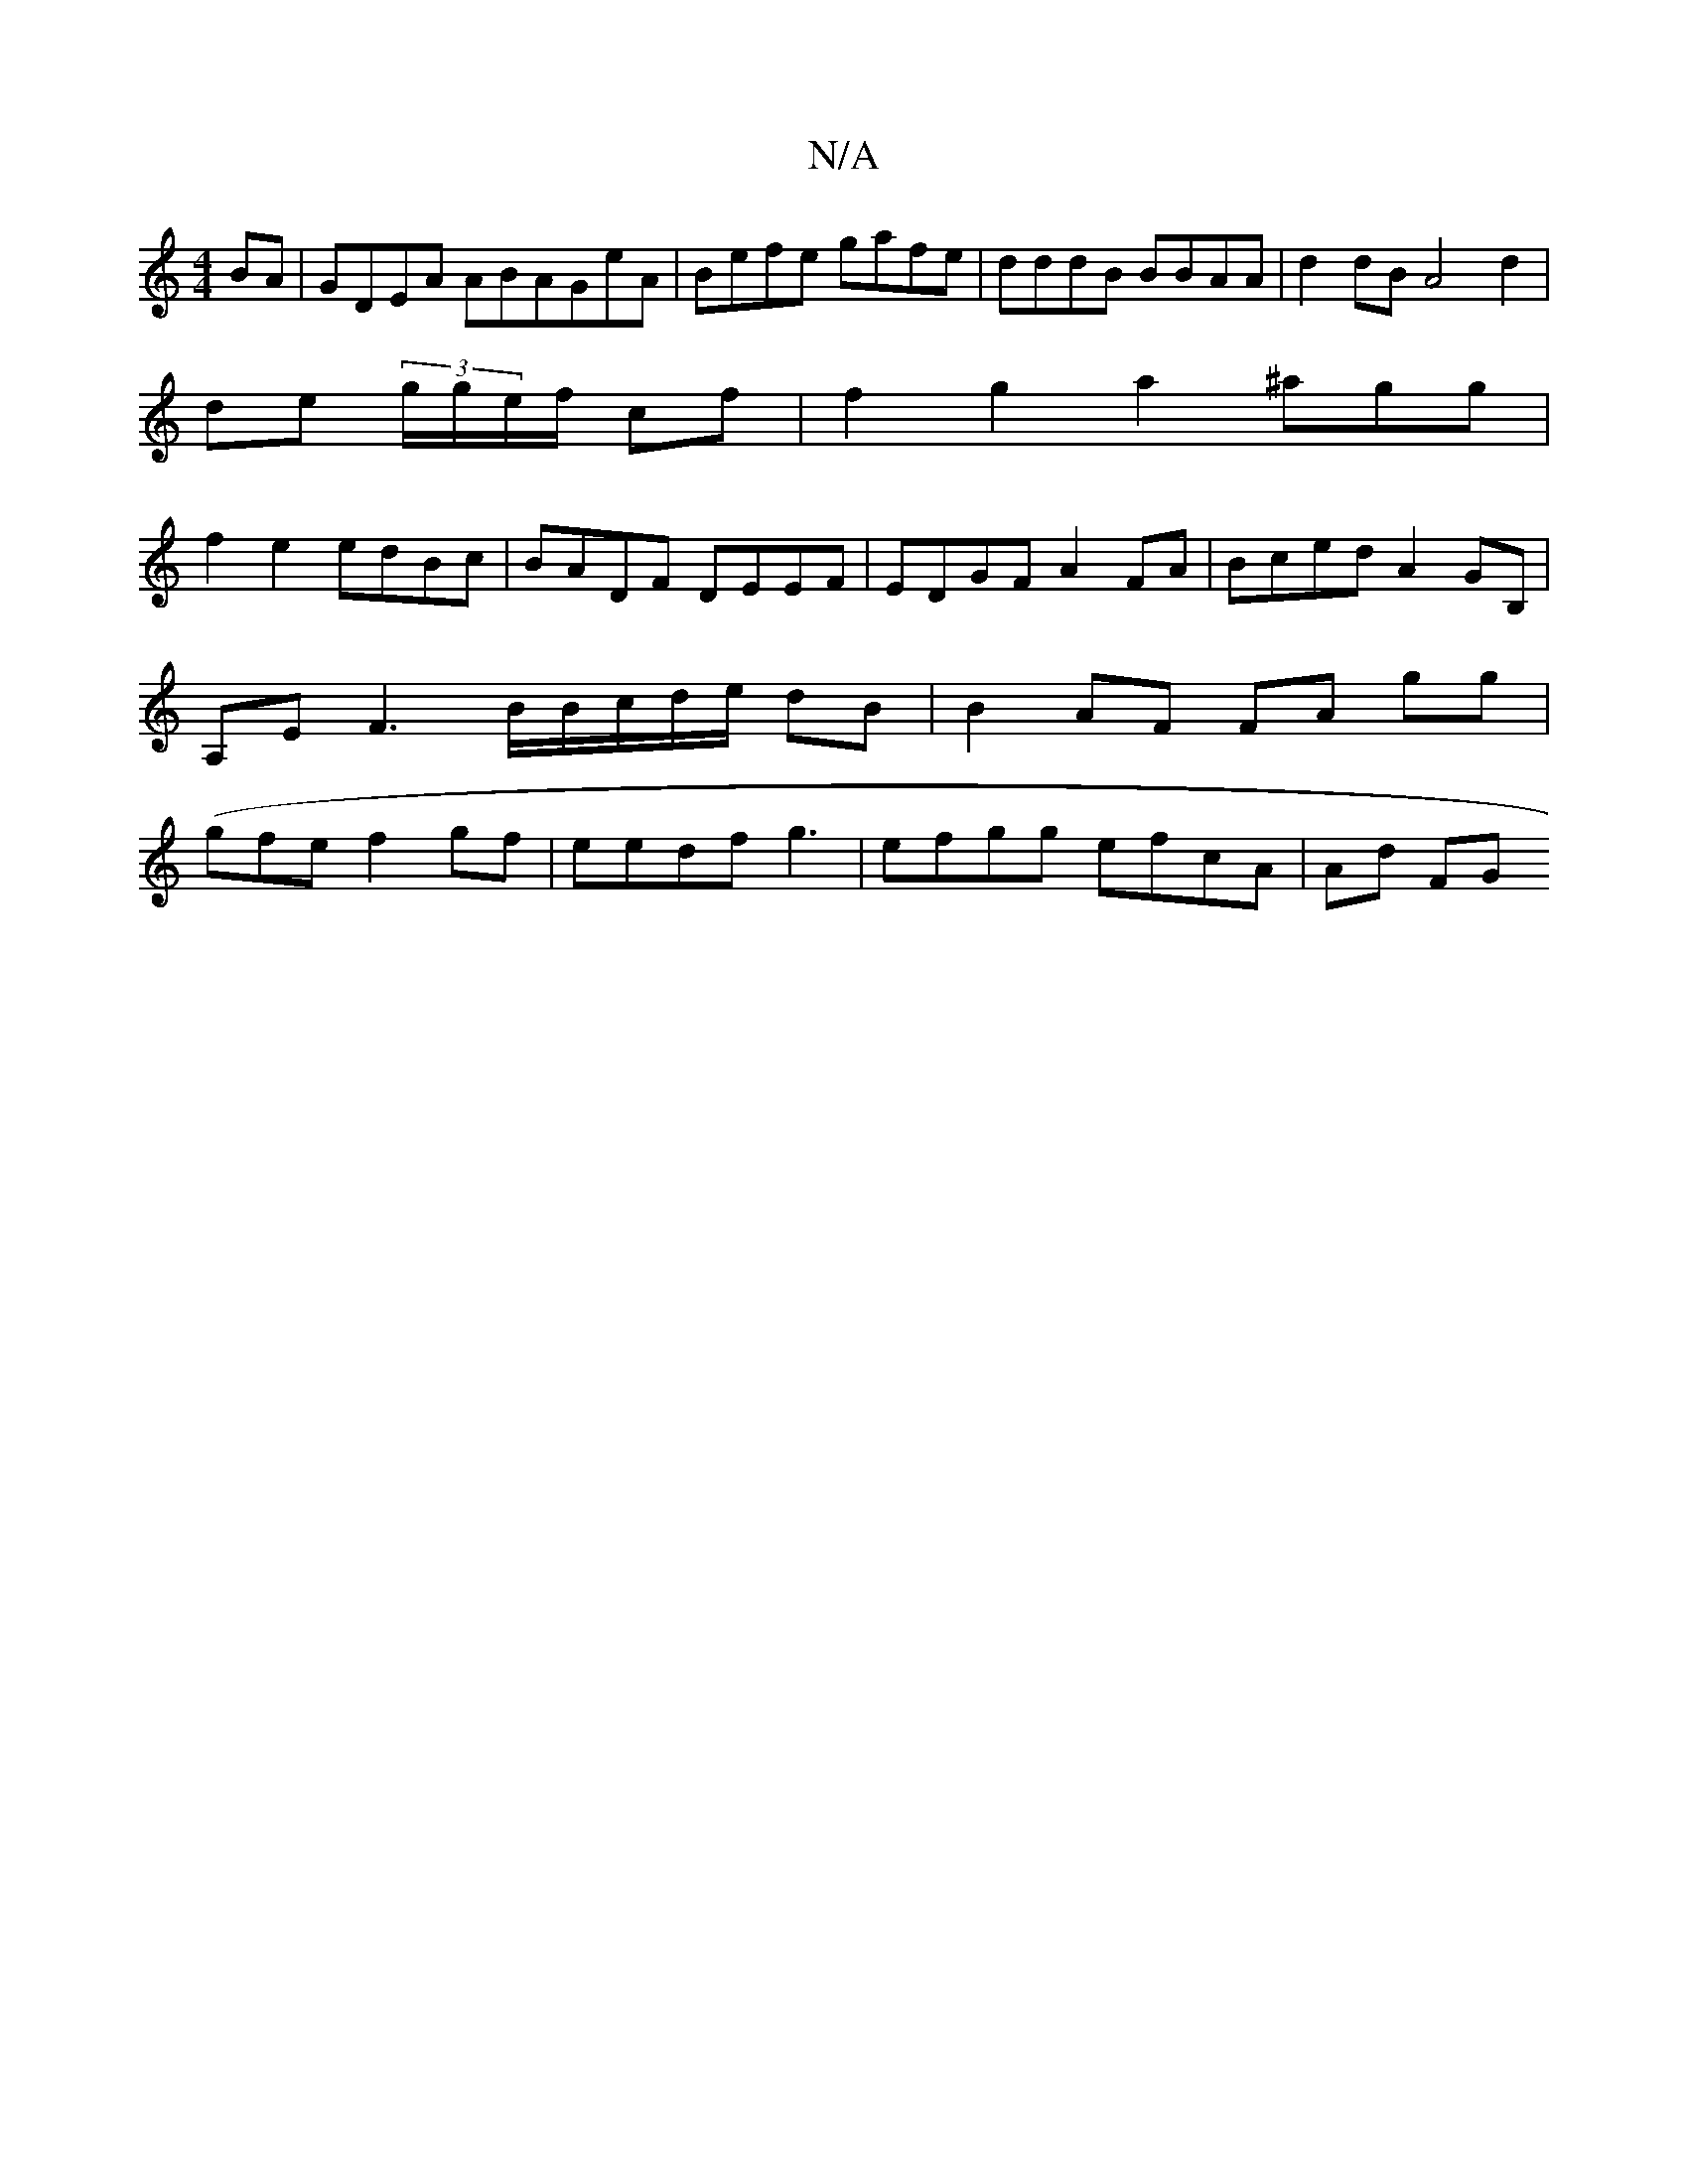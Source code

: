 X:1
T:N/A
M:4/4
R:N/A
K:Cmajor
BA|GDEA ABAGeA|Befe gafe|dddB BBAA | d2 dB A4d2|
de (3g/g/e/f/ cf | f2 g2 a2 ^agg |
f2 e2 edBc | BADF DEEF | EDGF A2 FA | Bced A2GB,|A,EF3 B/B/c/d/e/ dB|B2 AF FA gg |(gfe}f2gf|eedf g3|efgg efcA|Ad FG 